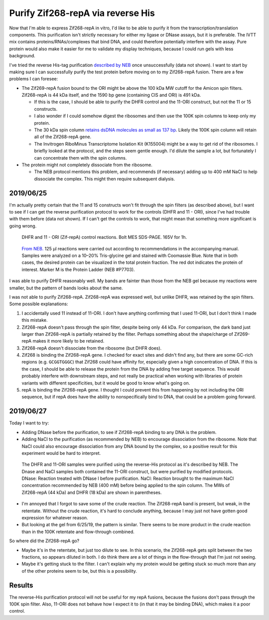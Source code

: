 **********************************
Purify Zif268-repA via reverse His
**********************************

Now that I'm able to express Zif268-repA in vitro, I'd like to be able to 
purify it from the transcription/translation components.  This purification 
isn't strictly necessary for either my ligase or DNase assays, but it is 
preferable.  The IVTT mix contains proteins/RNAs/complexes that bind DNA, and 
could therefore potentially interfere with the assay.  Pure protein would also 
make it easier for me to validate my display techniques, because I could run 
gels with less background.

I've tried the reverse His-tag purification `described by NEB`__ once 
unsuccessfully (data not shown).  I want to start by making sure I can 
successfully purify the test protein before moving on to my Zif268-repA fusion.  
There are a few problems I can foresee:

__ https://www.neb.com/protocols/0001/01/01/purification-of-synthesized-protein-using-reverse-his-tag-purification-e3313

- The Zif269-repA fusion bound to the ORI might be above the 100 kDa MW cutoff 
  for the Amicon spin filters.  Zif268-repA is 44 kDa itself, and the 1590 bp 
  gene (containing CIS and ORI) is 491 kDa.  
  
  - If this is the case, I should be able to purify the DHFR control and the 
    11-ORI construct, but not the 11 or 15 constructs.
    
  - I also wonder if I could somehow digest the ribosomes and then use the 100K 
    spin columns to keep only my protein.

  - The 30 kDa spin column `retains dsDNA molecules as small as 137 bp 
    <http://www.emdmillipore.com/US/en/20140318_170505>`_.  Likely the 100K 
    spin column will retain all of the Zif268-repA gene.

  - The Invitrogen RiboMinus Transcriptome Isolation Kit (K155004) might be a 
    way to get rid of the ribosomes.  I briefly looked at the protocol, and the 
    steps seem gentle enough.  I'd dilute the sample a lot, but fortunately I 
    can concentrate them with the spin columns.

- The protein might not completely dissociate from the ribosome.

  - The NEB protocol mentions this problem, and recommends (if necessary) 
    adding up to 400 mM NaCl to help dissociate the complex.  This might then 
    require subsequent dialysis.

2019/06/25
==========
I'm actually pretty certain that the 11 and 15 constructs won't fit through the 
spin filters (as described above), but I want to see if I can get the reverse 
purification protocol to work for the controls (DHFR and 11 - ORI), since I've 
had trouble with them before (data not shown).  If I can't get the controls to 
work, that might mean that something more significant is going wrong.

.. protocol:: 20190625_purexpress.txt

.. protocol:: 20190625_neb_e6800_reverse_his.txt

.. figure:: 20190626_purify_controls.svg

   DHFR and 11 - ORI (Zif-repA) control reactions.  Bolt MES SDS-PAGE.  165V 
   for 1h.  

.. figure:: neb_purification_gel.gif

   `From NEB.`__  125 μl reactions were carried out according to 
   recommendations in the accompanying manual. Samples were analyzed on a 
   10–20% Tris-glycine gel and stained with Coomassie Blue. Note that in both 
   cases, the desired protein can be visualized in the total protein fraction.  
   The red dot indicates the protein of interest. Marker M is the Protein 
   Ladder (NEB #P7703).

   __ https://www.neb.com/products/e6800-purexpress-invitro-protein-synthesis-kit#Product%20Information

I was able to purify DHFR reasonably well.  My bands are fainter than those 
from the NEB gel because my reactions were smaller, but the pattern of bands 
looks about the same.  

I was not able to purify Zif268-repA.  Zif268-repA was expressed well, but 
unlike DHFR, was retained by the spin filters.  Some possible explanations:

1. I accidentally used 11 instead of 11-ORI.  I don't have anything confirming 
   that I used 11-ORI, but I don't think I made this mistake.

   .. update:: 2019/06/27

      I definitely did not make this mistake.  I put away the tubes from this 
      experiment in a different place than usual, so I can confirm that I 
      definitely used 11-ORI.
   
2. Zif268-repA doesn't pass through the spin filter, despite being only 44 kDa.  
   For comparison, the dark band just larger than Zif268-repA is partially 
   retained by the filter.  Perhaps something about the shape/charge of 
   Zif269-repA makes it more likely to be retained.

3. Zif268-repA doesn't dissociate from the ribosome (but DHFR does).

4. Zif268 is binding the Zif268-repA gene.  I checked for exact sites and 
   didn't find any, but there are some GC-rich regions (e.g. ``GCGGTGGGC``) 
   that Zif268 could have affinity for, especially given a high concentration 
   of DNA.  If this is the case, I should be able to release the protein from 
   the DNA by adding free target sequence.  This would probably interfere with 
   downstream steps, and not really be practical when working with libraries of 
   protein variants with different specificities, but it would be good to know 
   what's going on.

5. repA is binding the Zif268-repA gene.  I thought I could prevent this from 
   happening by not including the ORI sequence, but if repA does have the 
   ability to nonspecifically bind to DNA, that could be a problem going 
   forward.

2019/06/27
==========
Today I want to try:

- Adding DNase before the purification, to see if Zif268-repA binding to any 
  DNA is the problem.

- Adding NaCl to the purification (as recommended by NEB) to encourage 
  dissociation from the ribosome.  Note that NaCl could also encourage 
  dissociation from any DNA bound by the complex, so a positive result for this 
  experiment would be hard to interpret.

.. protocol:: 20190627_purexpress.txt

.. protocol:: 20190627_neb_e6800_reverse_his.txt

   - I forgot to take an aliquot of the crude reaction.

   - Setup the DNase and NaCl treatments:

      .. datatable:: 20190627_dnase_nacl_treatment.xlsx

         For water and NaCl, volumes are: normal salt/high salt

   - Incubate at 37°C for 10 min.

   - Take 10 μL aliquots of the 100K retentate and flow-through.
     
   - Take 15 μL aliquots of the Ni-NTA eluate.

   - SDS-PAGE

.. figure:: 20190628_reverse_his_dnase_nacl.svg

   The DHFR and 11-ORI samples were purified using the reverse-His protocol as 
   it's described by NEB.  The Dnase and NaCl samples both contained the 11-ORI 
   construct, but were purified by modified protocols.  DNase: Reaction treated 
   with DNase I before purification.  NaCl: Reaction brought to the maximum 
   NaCl concentration recommended by NEB (400 mM) before being applied to the 
   spin column.  The MWs of Zif268-repA (44 kDa) and DHFR (18 kDa) are shown in 
   parentheses.

- I'm annoyed that I forgot to save some of the crude reaction.  The 
  Zif268-repA band is present, but weak, in the retentate.  Without the crude 
  reaction, it's hard to conclude anything, because I may just not have gotten 
  good expression for whatever reason.  

- But looking at the gel from 6/25/19, the pattern is similar.  There seems to 
  be more product in the crude reaction than in the 100K retentate and 
  flow-through combined.  

So where did the Zif268-repA go?  

- Maybe it's in the retentate, but just too dilute to see.  In this scenario, 
  the Zif268-repA gets split between the two fractions, so appears diluted in 
  both.  I do think there are a lot of things in the flow-through that I'm just 
  not seeing.

- Maybe it's getting stuck to the filter.  I can't explain why my protein would 
  be getting stuck so much more than any of the other proteins seem to be, but 
  this is a possibility.

Results
=======
The reverse-His purification protocol will not be useful for my repA fusions, 
because the fusions don't pass through the 100K spin filter.  Also, 11-ORI does 
not behave how I expect it to (in that it may be binding DNA), which makes it a 
poor control.
